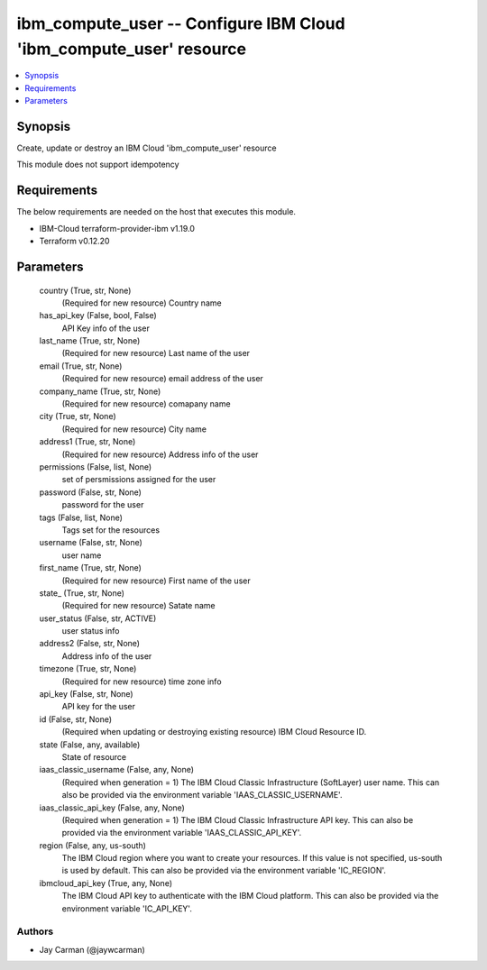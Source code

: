 
ibm_compute_user -- Configure IBM Cloud 'ibm_compute_user' resource
===================================================================

.. contents::
   :local:
   :depth: 1


Synopsis
--------

Create, update or destroy an IBM Cloud 'ibm_compute_user' resource

This module does not support idempotency



Requirements
------------
The below requirements are needed on the host that executes this module.

- IBM-Cloud terraform-provider-ibm v1.19.0
- Terraform v0.12.20



Parameters
----------

  country (True, str, None)
    (Required for new resource) Country name


  has_api_key (False, bool, False)
    API Key info of the user


  last_name (True, str, None)
    (Required for new resource) Last name of the user


  email (True, str, None)
    (Required for new resource) email address of the user


  company_name (True, str, None)
    (Required for new resource) comapany name


  city (True, str, None)
    (Required for new resource) City name


  address1 (True, str, None)
    (Required for new resource) Address info of the user


  permissions (False, list, None)
    set of persmissions assigned for the user


  password (False, str, None)
    password for the user


  tags (False, list, None)
    Tags set for the resources


  username (False, str, None)
    user name


  first_name (True, str, None)
    (Required for new resource) First name of the user


  state_ (True, str, None)
    (Required for new resource) Satate name


  user_status (False, str, ACTIVE)
    user status info


  address2 (False, str, None)
    Address info of the user


  timezone (True, str, None)
    (Required for new resource) time zone info


  api_key (False, str, None)
    API key for the user


  id (False, str, None)
    (Required when updating or destroying existing resource) IBM Cloud Resource ID.


  state (False, any, available)
    State of resource


  iaas_classic_username (False, any, None)
    (Required when generation = 1) The IBM Cloud Classic Infrastructure (SoftLayer) user name. This can also be provided via the environment variable 'IAAS_CLASSIC_USERNAME'.


  iaas_classic_api_key (False, any, None)
    (Required when generation = 1) The IBM Cloud Classic Infrastructure API key. This can also be provided via the environment variable 'IAAS_CLASSIC_API_KEY'.


  region (False, any, us-south)
    The IBM Cloud region where you want to create your resources. If this value is not specified, us-south is used by default. This can also be provided via the environment variable 'IC_REGION'.


  ibmcloud_api_key (True, any, None)
    The IBM Cloud API key to authenticate with the IBM Cloud platform. This can also be provided via the environment variable 'IC_API_KEY'.













Authors
~~~~~~~

- Jay Carman (@jaywcarman)

